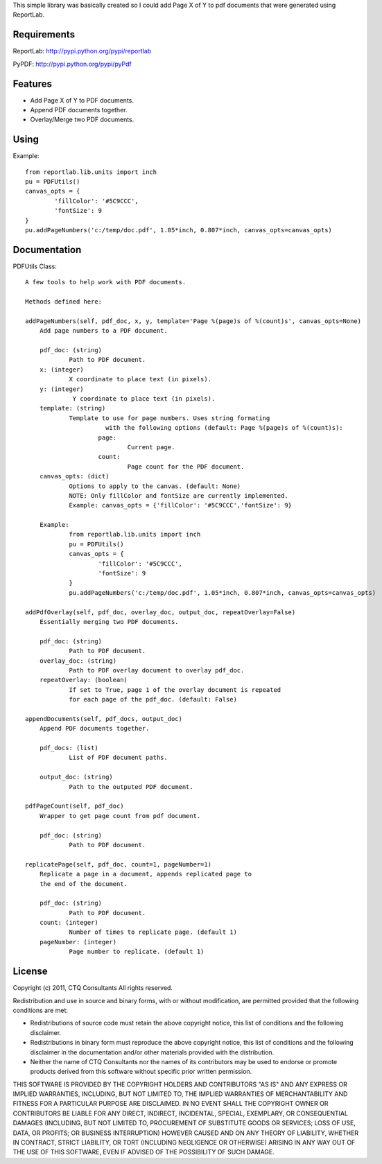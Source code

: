 This simple library was basically created so I could add Page X of Y to pdf
documents that were generated using ReportLab.


Requirements
------------

ReportLab:
http://pypi.python.org/pypi/reportlab

PyPDF:
http://pypi.python.org/pypi/pyPdf
         

Features
--------
* Add Page X of Y to PDF documents.
* Append PDF documents together.
* Overlay/Merge two PDF documents.


Using
-----

Example::

	from reportlab.lib.units import inch
	pu = PDFUtils()
	canvas_opts = {
		'fillColor': '#5C9CCC',
		'fontSize': 9
	}
	pu.addPageNumbers('c:/temp/doc.pdf', 1.05*inch, 0.807*inch, canvas_opts=canvas_opts)

Documentation
-------------

PDFUtils Class::

   A few tools to help work with PDF documents.
   
   Methods defined here:
   
   addPageNumbers(self, pdf_doc, x, y, template='Page %(page)s of %(count)s', canvas_opts=None)
       Add page numbers to a PDF document.
       
       pdf_doc: (string)
               Path to PDF document.
       x: (integer)
               X coordinate to place text (in pixels).
       y: (integer)
                Y coordinate to place text (in pixels).
       template: (string)
               Template to use for page numbers. Uses string formating
                         with the following options (default: Page %(page)s of %(count)s):
                       page:
                               Current page.
                       count:
                               Page count for the PDF document.
       canvas_opts: (dict)
               Options to apply to the canvas. (default: None)
               NOTE: Only fillColor and fontSize are currently implemented.
               Example: canvas_opts = {'fillColor': '#5C9CCC','fontSize': 9}
               
       Example:
               from reportlab.lib.units import inch
               pu = PDFUtils()
               canvas_opts = {
                       'fillColor': '#5C9CCC',
                       'fontSize': 9
               }
               pu.addPageNumbers('c:/temp/doc.pdf', 1.05*inch, 0.807*inch, canvas_opts=canvas_opts)
   
   addPdfOverlay(self, pdf_doc, overlay_doc, output_doc, repeatOverlay=False)
       Essentially merging two PDF documents.
       
       pdf_doc: (string)
               Path to PDF document.
       overlay_doc: (string)
               Path to PDF overlay document to overlay pdf_doc.
       repeatOverlay: (boolean)
               If set to True, page 1 of the overlay document is repeated
               for each page of the pdf_doc. (default: False)
   
   appendDocuments(self, pdf_docs, output_doc)
       Append PDF documents together.
       
       pdf_docs: (list)
               List of PDF document paths.
       
       output_doc: (string)
               Path to the outputed PDF document.
   
   pdfPageCount(self, pdf_doc)
       Wrapper to get page count from pdf document.
       
       pdf_doc: (string)
               Path to PDF document.
   
   replicatePage(self, pdf_doc, count=1, pageNumber=1)
       Replicate a page in a document, appends replicated page to
       the end of the document.
       
       pdf_doc: (string)
               Path to PDF document.
       count: (integer)
               Number of times to replicate page. (default 1)
       pageNumber: (integer)
               Page number to replicate. (default 1)
   




License
--------
                    
Copyright (c) 2011, CTQ Consultants 
All rights reserved. 

Redistribution and use in source and binary forms, with or without 
modification, are permitted provided that the following conditions are met: 

* Redistributions of source code must retain the above copyright notice, 
  this list of conditions and the following disclaimer. 
* Redistributions in binary form must reproduce the above copyright 
  notice, this list of conditions and the following disclaimer in the 
  documentation and/or other materials provided with the distribution. 
* Neither the name of CTQ Consultants nor the names of its contributors 
  may be used to endorse or promote products derived from this software 
  without specific prior written permission. 

THIS SOFTWARE IS PROVIDED BY THE COPYRIGHT HOLDERS AND CONTRIBUTORS "AS IS" 
AND ANY EXPRESS OR IMPLIED WARRANTIES, INCLUDING, BUT NOT LIMITED TO, THE 
IMPLIED WARRANTIES OF MERCHANTABILITY AND FITNESS FOR A PARTICULAR PURPOSE 
ARE DISCLAIMED. IN NO EVENT SHALL THE COPYRIGHT OWNER OR CONTRIBUTORS BE 
LIABLE FOR ANY DIRECT, INDIRECT, INCIDENTAL, SPECIAL, EXEMPLARY, OR 
CONSEQUENTIAL DAMAGES (INCLUDING, BUT NOT LIMITED TO, PROCUREMENT OF 
SUBSTITUTE GOODS OR SERVICES; LOSS OF USE, DATA, OR PROFITS; OR BUSINESS 
INTERRUPTION) HOWEVER CAUSED AND ON ANY THEORY OF LIABILITY, WHETHER IN 
CONTRACT, STRICT LIABILITY, OR TORT (INCLUDING NEGLIGENCE OR OTHERWISE) 
ARISING IN ANY WAY OUT OF THE USE OF THIS SOFTWARE, EVEN IF ADVISED OF THE 
POSSIBILITY OF SUCH DAMAGE. 








































